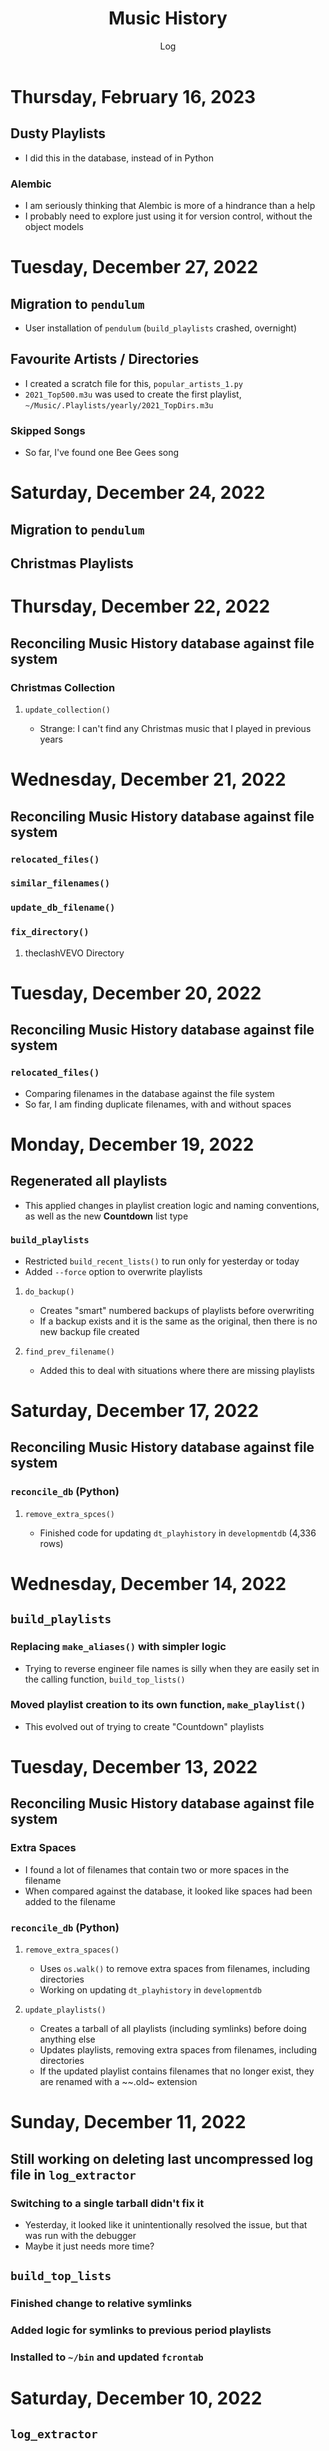 #+TITLE:	Music History
#+SUBTITLE:	Log
#+OPTIONS:	toc:nil num:nil
#+STARTUP:	indent show2levels
#+CATEGORY:	Projects
#+TAGS:		log python MusicHistory MusicAnalytics smplayer mpv sql databases

* Thursday, February 16, 2023
:LOGBOOK:
CLOCK: [2023-02-16 Thu 03:15]--[2023-02-16 Thu 04:00] =>  0:45
:END:
** Dusty Playlists
- I did this in the database, instead of in Python
*** Alembic
- I am seriously thinking that Alembic is more of a hindrance than a help
- I probably need to explore just using it for version control, without the object models
* Tuesday, December 27, 2022
:LOGBOOK:
CLOCK: [2022-12-27 Tue 05:15]--[2022-12-27 Tue 07:15] =>  2:00
:END:
** Migration to ~pendulum~
- User installation of ~pendulum~ (~build_playlists~ crashed, overnight)
** Favourite Artists / Directories
- I created a scratch file for this, ~popular_artists_1.py~
- ~2021_Top500.m3u~ was used to create the first playlist, ~~/Music/.Playlists/yearly/2021_TopDirs.m3u~
*** Skipped Songs
- So far, I've found one Bee Gees song

* Saturday, December 24, 2022
:LOGBOOK:
CLOCK: [2022-12-24 Sat 14:45]--[2022-12-24 Sat 16:15] =>  1:30
CLOCK: [2022-12-24 Sat 06:30]--[2022-12-24 Sat 10:00] =>  3:30
:END:
** Migration to ~pendulum~
** Christmas Playlists

* Thursday, December 22, 2022
:LOGBOOK:
CLOCK: [2022-12-22 Thu 04:00]--[2022-12-22 Thu 10:30] =>  6:30
:END:
** Reconciling Music History database against file system
*** Christmas Collection
**** ~update_collection()~
- Strange: I can't find any Christmas music that I played in previous years
* Wednesday, December 21, 2022
:LOGBOOK:
CLOCK: [2022-12-21 Wed 10:00]--[2022-12-21 Wed 12:00] =>  2:00
CLOCK: [2022-12-21 Wed 04:00]--[2022-12-21 Wed 09:00] =>  5:00
:END:
** Reconciling Music History database against file system
*** ~relocated_files()~
*** ~similar_filenames()~
*** ~update_db_filename()~
*** ~fix_directory()~
**** theclashVEVO Directory
* Tuesday, December 20, 2022
:LOGBOOK:
CLOCK: [2022-12-20 Tue 08:00]--[2022-12-20 Tue 11:30] =>  3:30
:END:
** Reconciling Music History database against file system
*** ~relocated_files()~
- Comparing filenames in the database against the file system
- So far, I am finding duplicate filenames, with and without spaces
* Monday, December 19, 2022
:LOGBOOK:
CLOCK: [2022-12-19 Mon 05:00]--[2022-12-19 Mon 08:00] =>  3:00
:END:
** Regenerated all playlists
- This applied changes in playlist creation logic and naming conventions, as well as the new *Countdown* list type
*** ~build_playlists~
- Restricted ~build_recent_lists()~ to run only for yesterday or today
- Added ~--force~ option to overwrite playlists
**** ~do_backup()~
- Creates "smart" numbered backups of playlists before overwriting
- If a backup exists and it is the same as the original, then there is no new backup file created
**** ~find_prev_filename()~
- Added this to deal with situations where there are missing playlists

* Saturday, December 17, 2022
:LOGBOOK:
CLOCK: [2022-12-17 Sat 05:00]--[2022-12-17 Sat 10:30] =>  5:30
:END:
** Reconciling Music History database against file system
*** ~reconcile_db~ (Python)
**** ~remove_extra_spces()~
- Finished code for updating ~dt_playhistory~ in ~developmentdb~ (4,336 rows)

* Wednesday, December 14, 2022
:LOGBOOK:
CLOCK: [2022-12-14 Wed 08:30]--[2022-12-14 Wed 11:30] =>  3:00
CLOCK: [2022-12-14 Wed 03:30]--[2022-12-14 Wed 07:30] =>  4:00
:END:
** ~build_playlists~
*** Replacing ~make_aliases()~ with simpler logic
- Trying to reverse engineer file names is silly when they are easily set in the calling function, ~build_top_lists()~
*** Moved playlist creation to its own function, ~make_playlist()~
- This evolved out of trying to create "Countdown" playlists
* Tuesday, December 13, 2022
:LOGBOOK:
CLOCK: [2022-12-13 Tue 16:00]--[2022-12-13 Tue 18:15] =>  2:15
:END:
** Reconciling Music History database against file system
*** Extra Spaces
- I found a lot of filenames that contain two or more spaces in the filename
- When compared against the database, it looked like spaces had been added to the filename
*** ~reconcile_db~ (Python)
**** ~remove_extra_spaces()~
- Uses ~os.walk()~ to remove extra spaces from filenames, including directories
- Working on updating ~dt_playhistory~ in ~developmentdb~
**** ~update_playlists()~
- Creates a tarball of all playlists (including symlinks) before doing anything else
- Updates playlists, removing extra spaces from filenames, including directories
- If the updated playlist contains filenames that no longer exist, they are renamed with a ~~.old~ extension
* Sunday, December 11, 2022
:LOGBOOK:
CLOCK: [2022-12-11 Sun 05:00]--[2022-12-11 Sun 06:45] =>  1:45
:END:
** Still working on deleting last uncompressed log file in ~log_extractor~
*** Switching to a single tarball didn't fix it
- Yesterday, it looked like it unintentionally resolved the issue, but that was run with the debugger
- Maybe it just needs more time?
** ~build_top_lists~
*** Finished change to relative symlinks
*** Added logic for symlinks to previous period playlists
*** Installed to ~~/bin~ and updated ~fcrontab~

* Saturday, December 10, 2022
:LOGBOOK:
CLOCK: [2022-12-10 Sat 04:00]--[2022-12-10 Sat 05:30] =>  1:30
:END:
** ~log_extractor~
*** Changed compression from individual log files to a single tarball


* Friday, December 9, 2022
:LOGBOOK:
CLOCK: [2022-12-09 Fri 17:15]--[2022-12-09 Fri 17:45] =>  0:30
CLOCK: [2022-12-09 Fri 14:45]--[2022-12-09 Fri 16:15] =>  1:30
CLOCK: [2022-12-09 Fri 10:00]--[2022-12-09 Fri 11:30] =>  1:30
CLOCK: [2022-12-09 Fri 07:00]--[2022-12-09 Fri 09:30] =>  2:30
:END:
** Still working on deleting the last uncompressed log file in ~log_extractor~
** Merged log files not compressed
*** Wrong approach
- I was copying the first log file (text, uncompressed) into the merge file, which resulted in a file that couldn't be processed
** ~shutil.make_archive~ vs. ~tarfile~: ~tarfile wins~

* Thursday, December 8, 2022
:LOGBOOK:
CLOCK: [2022-12-08 Thu 12:00]--[2022-12-08 Thu 13:00] =>  1:00
CLOCK: [2022-12-08 Thu 05:00]--[2022-12-08 Thu 09:00] =>  4:00
:END:
** Still working on deleting the last uncompressed log file in ~log_extractor~

* Wednesday, December 7, 2022
:LOGBOOK:
CLOCK: [2022-12-07 Wed 16:45]--[2022-12-07 Wed 18:15] =>  1:30
CLOCK: [2022-12-07 Wed 08:00]--[2022-12-07 Wed 11:30] =>  3:30
CLOCK: [2022-12-07 Wed 04:00]--[2022-12-07 Wed 07:00] =>  3:00
:END:
** Can't delete last uncompressed log file (~log_extractor~)
*** os.scandir() succeeds where Path() objects fail
- Add this to the list of bugs in ~pathlib.Path~
  * ~Path().glob()~ returns inconsistent results (not all items have full pathnames)
  * ~os.remove()~ can't delete the last item in a ~Path().glob()~ collection
** Consolidated / Merged Log Files
*** ~data_dir/MusicHistory/20221206~
- ~merged_20221206.log.xz~ was created when I tested ~log_extractor~ with ~os.scandir()~, above
- The merged log file is 1.1 MB in size, versus 4.6 MB for the compressed log files
- My method has a much lower load than ~difflib~
* Tuesday, December 6, 2022
:LOGBOOK:
CLOCK: [2022-12-06 Tue 16:00]--[2022-12-06 Tue 18:00] =>  2:00
CLOCK: [2022-12-06 Tue 07:45]--[2022-12-06 Tue 12:15] =>  4:30
:END:
** Consolidating Log Summary Files
*** ~difflib~
- This is easier than what I was doing, but it is CPU-intensive
- This is more suited to files that are edited, which log files are not
*** Custom File Consolidation
- Using ~set.intersection()~ and ~set.difference()~ methods didn't work--not even close
- Since log files aren't edited, the only requirement is extracting only new lines from each log file
- ~find_new_lines()~ - New function to iterate through log files and compare one file to the next, in chronological order, extract the new lines, and write them to a single file
* Monday, December 5, 2022
:LOGBOOK:
CLOCK: [2022-12-05 Mon 15:00]--[2022-12-05 Mon 18:00] =>  3:00
CLOCK: [2022-12-05 Mon 07:45]--[2022-12-05 Mon 11:45] =>  4:00
CLOCK: [2022-12-05 Mon 04:45]--[2022-12-05 Mon 07:15] =>  2:30
CLOCK: [2022-12-05 Mon 04:00]--[2022-12-05 Mon 04:30] =>  0:30
:END:
** Missing Playlist Extension on Symlinks (ie. ~Top40_2022-W48~ should be ~Top40_2022-W48.m3u~)
*** ~build_top_lists~
- I fixed the cause of this, but ~Top40_2022-W48~ was the number on item is yesterday's Top 10 playlist, with 86 plays--SMPlayer evidently tried to play this when I loaded the list, yesterday
- The database confirmed my suspicion that none of the play times (~play_secs~) exceeded three seconds, so I incorporated this into the logic for building Top XX lists, rather than deleting the entries
- 

* Sunday, December 4, 2022
:LOGBOOK:
CLOCK: [2022-12-04 Sun 15:00]--[2022-12-04 Sun 18:00] =>  3:00
CLOCK: [2022-12-04 Sun 10:00]--[2022-12-04 Sun 12:30] =>  2:30
CLOCK: [2022-12-04 Sun 08:30]--[2022-12-04 Sun 09:00] =>  0:30
CLOCK: [2022-12-04 Sun 04:10]--[2022-12-04 Sun 07:30] =>  3:20
:END:
** Log Summary Files
*** ~log_extractor~
- It looks like I forgot to replace ~Summaries~ with the ~date_id~ for the log files, but everything ran successfully
** Extracting Play Start/Stop/Pause Times
*** Current Method
- Everything is calculated based on ~Core::startMplayer: file:~ entries
* Saturday, December 3, 2022
:LOGBOOK:
CLOCK: [2022-12-03 Sat 16:00]--[2022-12-03 Sat 16:50] =>  0:50
CLOCK: [2022-12-03 Sat 04:00]--[2022-12-03 Sat 05:30] =>  1:30
:END:
** Archiving Log Files
*** Testing monthly compression vs daily
1. Copied May log files to ~data_dir/2022/05~
2. Decompressed and deleted ~.log.xz~ files
3. Created tarball ~smplayer_2022-05.txz~
4. Size of ~.log.xz~ files (*80 MB*) vs. tarball (*2.1 MB*)
5. Created tarball of ~.log.xz~ files, and it was *1.4 MB*--better than the first tarball
6. I contemplated changing the directory structure of how the log files are stored, in order to accommodate ~shutil.make_archive~, but after a bit of tinkering, it is more work than I care to undertake
   * If I automate monthly compression, I will probably opt for a temporary folder, but it won't be an issue until some time next year
7. ~log_extractor~ - Log Summary Files
   * Log summary files have been stored in a separate directory, ~Summaries~
   * They will now be stored in the same directory as the log files
*** Conclusion
Monthly tarballs of daily compressed log files appear to produce better results than tarballs of daily uncompressed log files
* Friday, December 2, 2022
:LOGBOOK:
CLOCK: [2022-12-02 Fri 16:00]--[2022-12-02 Fri 17:15] =>  1:15
CLOCK: [2022-12-02 Fri 05:00]--[2022-12-02 Fri 06:30] =>  1:30
:END:
** ~log_extractor~
*** ~play_secs~ and ~play_time~ for last row being processed
- Since there isn't a subsequent entry for calculating play time / duration, special handling is required
- Pandas dates (~Timestamps~) don't have the functionality required, but ~datetime~ does; this requires converting Pandas dates to Python dates
- I have opted to use midnight of the date being processed as the "next" timestamp [[https://w3resource.com/python-exercises/date-time-exercise/python-date-time-exercise-8.php][Helpful article]]
*** Old Log Files Remain After Being Compressed
- How did I miss this?
- After deleting them, directory size went from 12 GB down to 2.6 GB

* Thursday, December 1, 2022
:LOGBOOK:
CLOCK: [2022-12-01 Thu 17:00]--[2022-12-01 Thu 18:15] =>  1:15
CLOCK: [2022-12-01 Thu 08:30]--[2022-12-01 Thu 09:15] =>  0:45
CLOCK: [2022-12-01 Thu 06:00]--[2022-12-01 Thu 07:30] =>  1:30
CLOCK: [2022-12-01 Thu 00:30]--[2022-12-01 Thu 01:53] =>  1:23
:END:
** ~build_top_lists~ (fewer items than list size)
- Updated logic to create playlists if rowcount is only missing two items (ie. a Top 10 list can have eight or nine items)
** ~log_extractor~ failed (cron job)
- ~play_time~ is calculated for each new entry, but the last entry can't be calculated because there isn't a subsequent entry with a ~play_date~, resulting in a database error
- I fixed it, for now

* Wednesday, November 30, 2022
:LOGBOOK:
CLOCK: [2022-11-30 Wed 04:00]--[2022-11-30 Wed 04:15] =>  0:15
:END:
** ~log_analyzer~
- Ran last night, but with the old version in ~~/bin~, so it still calculated the wrong play times (my fault)
- Installed the latest version
** File MetaData
- [[https://askubuntu.com/a/899434/280037][How to update metadata on MP4 files]]

* Tuesday, November 29, 2022
:LOGBOOK:
CLOCK: [2022-11-29 Tue 19:30]--[2022-11-29 Tue 19:55] =>  0:25
CLOCK: [2022-11-29 Tue 16:45]--[2022-11-29 Tue 17:20] =>  0:35
CLOCK: [2022-11-29 Tue 11:35]--[2022-11-29 Tue 12:35] =>  1:00
CLOCK: [2022-11-29 Tue 04:00]--[2022-11-29 Tue 07:30] =>  3:30
CLOCK: [2022-11-29 Tue 09:15]--[2022-11-29 Tue 11:15] =>  2:00
:END:
** Music Analytics
*** Duration of Play Time
- I mostly want to be able to detect songs that get skipped, so they can be excluded from the counts for Top XX Lists
- I have been able to do this with SQL and Pandas
** Python
*** ~build_top_lists~
- The ~cron~ job produced zero results, which is incorrect because I was listening to my Top 40 lists, yesterday
- the ~log_extractor~ seems to be cause
- Re-ran the program after re-running ~log_extractor~ and it worked, as expected
*** ~log_extractor~
**** Analysis of Crash
- The ~cron~ job crashed, last night
- The error messages complain about a primary key violation
- This is due to the fact that I modified the ~dt_playinfo~ table and copied data back, including the ~id~ column, which messed-up the ~IDENTITY~ constraint
- Re-ran the program after fixing the database and it worked, as expected
**** Modifications (version 0.4.13-dev0)
- Replaced CSV loader logic so that it uses the database and will process existing summary files
- https://towardsdatascience.com/all-the-pandas-shift-you-should-know-for-data-analysis-791c1692b5e
** Database
1. Using ~alembic~, I downgraded/upgraded the initial build to clear whatever was stored for the ~IDENTITY~ column
2. ~dt_playinfo_backup~ - Restored ~dt_playinfo~ and ~dt_playhistory~ *without* the ~id~ columns, thus letting PostgreSQL to handle generating the ~IDENTITY~ column (~id~) values

* Monday, November 28, 2022
:LOGBOOK:
CLOCK: [2022-11-28 Mon 14:00]--[2022-11-28 Mon 14:30] =>  0:30
CLOCK: [2022-11-28 Mon 08:30]--[2022-11-28 Mon 10:00] =>  1:30
CLOCK: [2022-11-28 Mon 05:25]--[2022-11-28 Mon 06:55] =>  1:30
CLOCK: [2022-11-28 Mon 04:00]--[2022-11-28 Mon 05:00] =>  1:00
:END:
** ~build_top_lists~
- It ran as a ~cron~ job last night, but didn't produce a playlist--I was expecting a daily playlist
  * The log indicates that I only listened to two songs more than once, yesterday
  * I mostly listened to the ~Random.m3u~ playlist
** ~click~ module
- Changing the ~main()~ call to ~main(standalone=False)~ keeps the program running
- ~eoj()~ is running, again
** Database
- I [[https://stackoverflow.com/a/71041431/2719754][found a way]] to add durations to ~dt_playinfo~, but it is taking a long time to run
  * It finally finished, after nearly half an hour
  * I set the limit on my view to 10,000 rows, but the database says it updated 115,204 rows (the entire table)
  * It looks like running ~VACUUM FULL~ is what made the difference
  * The ~UPDATE~ didn't work--the ~play_secs~ and ~play_time~ columns have all the same values
- I also figured-out how to do it with Pandas in Python, but I haven't tried to update the database with it

* Sunday, November 27, 2022
:LOGBOOK:
CLOCK: [2022-11-27 Sun 17:20]--[2022-11-27 Sun 18:23] =>  1:03
CLOCK: [2022-11-27 Sun 15:45]--[2022-11-27 Sun 17:00] =>  1:15
CLOCK: [2022-11-27 Sun 05:00]--[2022-11-27 Sun 12:30] =>  7:30
:END:
** ~build_top_lists~
- For now, it accepts a single date argument from the command line
- During testing, I am seeing single line entries for the ~init()~ function and I don't know why
- Added logic to create symlinks
** ~generate_lists.py~ (one-time use)
- generates list of dates (~dates.txt~) that can be sent to ~build_top_lists~
- This is mostly for re-generating lists from the music history database
** ~generate_lists.sh~ (one-time use)
- Takes the output from ~generate_lists.py~ (in ~dates.txt~) and sends it to ~build_top_lists~
** ~log_analyzer~
- Removed symlink logic and added it to ~build_top_lists~

* Saturday, November 26, 2022
:LOGBOOK:
CLOCK: [2022-11-26 Sat 06:00]--[2022-11-26 Sat 10:00] =>  4:00
:END:
- More fiddling with ~dim_date~--I think I'm going to turn this into its own project
  
* Friday, November 25, 2022
:LOGBOOK:
CLOCK: [2022-11-25 Fri 17:15]--[2022-11-25 Fri 17:40] =>  0:25
:END:
- I got the date dimension table, ~dim_date~, so it contains week-related columns with Sunday as the first day of the week (non-ISO)
- I am surprised that this isn't part of PostgreSQL
- Now, I can continue with building playlists
- Fix year in week 53 (ie. first week of 1977)

* Thursday, November 24, 2022
:LOGBOOK:
CLOCK: [2022-11-24 Thu 04:05]--[2022-11-24 Thu 11:45] =>  7:40
:END:
** Revisited ~~/Tutorials/AdvLogging~
- Time to incorporate logging into this project
** Python script: ~build_top_lists~ Generates periodic Top XXX lists
- I just realized that I can select rows using columns like ~last_day_of_week~, ~last_day_of_month~, ~last_day_of_year~
- Re-doing date dimension table ~dim_date~, so that it has more consistent names, for scripting purposes

* Tuesday, November 22, 2022
:LOGBOOK:
CLOCK: [2022-11-22 Tue 10:30]--[2022-11-22 Tue 12:30] =>  2:00
CLOCK: [2022-11-22 Tue 05:00]--[2022-11-22 Tue 06:35] =>  1:35
:END:
** Python script: ~top_daily_lists~ - Generates Top 10 Daily lists in a loop
- Trying to implement the loop part AND save the lists with a SQL script wasn't working
- The list logic is stored in the ~dbeaver~ directory (SQL)
- I should be able to modify ~top_daily_lists~ to generate weekly, monthly, and yearly lists
- I changed the naming convention from ~Top10_Daily_YYY-MM-DD.m3u~ to ~Top10_Weekday.m3u~, where ~Weekday~ is the actual day of the week for the playlist
  * This helps simplify things, including reducing clutter

** Python script: ~build_top_lists~ - Generates periodic Top XXX lists
- Working on weekly, monthly, and yearly versions of the Top XXX list generator (without the looping)
  
* Monday, November 21, 2022
:LOGBOOK:
CLOCK: [2022-11-21 Mon 07:00]--[2022-11-21 Mon 12:32] =>  5:32
:END:
- Working on Top XX lists
- I created a bunch of lists, but it looks like I need to correct the SQL for Daily lists

* Sunday, November 20, 2022
:LOGBOOK:
CLOCK: [2022-11-20 Sun 12:45]--[2022-11-20 Sun 13:10] =>  0:25
:END:
- Updated SQL for generating TOP XX lists using DBeaver

* Wednesday, November 2, 2022
:LOGBOOK:
CLOCK: [2022-11-02 Wed 07:54]--[2022-11-02 Wed 09:44] =>  1:50
CLOCK: [2022-11-02 Wed 03:19]--[2022-11-02 Wed 04:54] =>  1:35
:END:
- It seems that the midnight run of ~log_analyzer~ failed because I forgot to install it, but 
  * When I ran it manually, nothing happened
  * I had to delete the summary file, ~20221101.csv.xz~, in order for it to run
    + I want to eliminate the need for the CSV files, altogether
    + I started with adding ~SAVE_SUMMARIES~ to the environment / configuration
- After creating a date dimension table, it seems appropriate to create a file dimension
  * A folder dimension seems to be part of this, and I have already worked on these things with FileInfo and FolderInfo classes in Python

* Tuesday, November 1, 2022
:LOGBOOK:
CLOCK: [2022-11-01 Tue 04:27]--[2022-11-01 Tue 12:09] =>  7:42
:END:
- Examining whether or not there should be a DATE column in ~dt_log_analyzer~, for use in ~JOIN~ statements
  * I tested this with ~dt_playinfo_test~ and it works well
  * I can see this eliminating the need for the CSV files in the ~Summaries~ directory, altogether
- Renamed ~d_date~ to ~dim_date~, for now

* Friday, October 28, 2022
:LOGBOOK:
CLOCK: [2022-10-28 Fri 15:27]--[2022-10-28 Fri 18:29] =>  3:02
:END:
- Added date dimension table, ~d_date~

* Wednesday, October 26, 2022
:LOGBOOK:
CLOCK: [2022-10-26 Wed 04:12]--[2022-10-26 Wed 04:15] =>  0:03
:END:
- ~log_analyzer~ ran overnight, without a hitch; the ~to_sql~ function is using ~append~ now, instead of ~replace~

* Tuesday, October 25, 2022
:LOGBOOK:
CLOCK: [2022-10-25 Tue 16:53]--[2022-10-25 Tue 17:16] =>  0:23
CLOCK: [2022-10-25 Tue 11:38]--[2022-10-25 Tue 12:58] =>  1:20
CLOCK: [2022-10-25 Tue 04:15]--[2022-10-25 Tue 07:22] =>  3:07
:END:
- Moved ~config.py~ from ~src/musichistory~ to ~~/.config/MusicHistory~; this seems to make the ~.env~ file irrelevant, unless I also move it
- ~log_analyzer2~ has been merged into ~log_extractor~
- Imported the old ~smplayer_history~ file (~20220518.csv.xz~)
- The database now contains all of the music history data

* Monday, October 24, 2022
:LOGBOOK:
CLOCK: [2022-10-24 Mon 14:36]--[2022-10-24 Mon 16:32] =>  1:56
CLOCK: [2022-10-24 Mon 04:24]--[2022-10-24 Mon 06:21] =>  1:57
:END:
- After binge-watching /St. Elsewhere/ and /The X-Files/, I have actually been listening to music for the last couple of days, so it is time to work on the Top XXX lists
- I see the database has incorrect timestamps (in the future)
  * ~log_extractor~ - This is where timestamps and filenames are extracted from the SMPlayer logs and CSV summaries are created; I moved the logic to convert timestamps here, since they are correct
  * Re-running ~log_extractor~ on the entire dataset (150 days worth)
- The ~MusicHistory~ folder is 56 GB in size!
  * Compressed about 150 file with ~xz~ and got it down to 2.1 GB
- Ready to combine ~log_extractor2~ and ~log_analyzer~
- Created ~touchdirs2.py~ as a scratch file, as a replacement for ~touchdirs~
  * It uses ~os.walk~ and is both faster and simpler than I expected
  * It isn't ready for production-use, yet--I need to code logic for filetypes like MP4

* Friday, June 17, 2022
:LOGBOOK:
CLOCK: [2022-06-17 Fri 15:42]--[2022-06-17 Fri 18:23] =>  2:41
CLOCK: [2022-06-17 Fri 12:20]--[2022-06-17 Fri 12:32] =>  0:12
CLOCK: [2022-06-17 Fri 06:55]--[2022-06-17 Fri 07:22] =>  0:27
:END:
- Moved ~Music-Analytics~ from the old ~MusicHistory~ project to the ~bin~ directory and renamed it to ~log_analyzer~, to standardize the command names
  * It doesn't work with the new log files, yet
  * I'm not sure how to add any of these as commands to the project, so that they will be installed, but that can come later
- The CSV files have Unix timestamps, but Pandas ~to_datetime()~  function doesn't produce the correct date, so I will try it in the database, instead
- Created baseline for ~developmentdb.media_library~ 

* Tuesday, June 14, 2022
:LOGBOOK:
CLOCK: [2022-06-14 Tue 14:05]--[2022-06-14 Tue 16:23] =>  2:18
CLOCK: [2022-06-14 Tue 09:34]--[2022-06-14 Tue 11:02] =>  1:28
:END:
- After mucking-about with multidb and schemas, it looks like I misunderstood what ~multidb~ is all about
  * My app only uses one database, so the ~--multidb~ option when initializing alembic is unnecessary
  * Multiple schemas can be used with a single database by way of the ~--name~ option and corresponding section in ~alembic.ini~
- Alembic Test #3 was supposed to use the ~development~ schema, ~media_library~ but it used ~alembic_test~, as specified in ~.env~
- Alembic Test #4 was successful, after I temporarily renamed ~dt_fileinfo~, in order to verify that the upgrade script works
  * It should be noted that Alembic uses the environment set in ~models.py~, not ~alembic.ini~
** Multi-Schema Alembic Configuration has been achieved
- I haven't created a baseline for the ~developmentdb~ database, yet, but I created a few database and schema combinations that enabled me to configure Alembic to work with the databases and schemas of my choosing, as defined in ~models.py~, which calls ~config.py~, which loads environment variables stored in ~.env~ files
- ~alembic.ini~ needs to have named sections that correspond to the database/schema combinations in the application, and ~version_locations~ defined for each one
- See [[./src/musichistory/alembic_history][alembic_history]] for the command history of tests performed
** DONE Next Steps
*** DONE Create a baseline for the database
*** DONE Bring commands over from ~MusicHistory_old~
  
* Monday, June 13, 2022
:LOGBOOK:
CLOCK: [2022-06-13 Mon 20:07]--[2022-06-13 Mon 22:11] =>  2:04
CLOCK: [2022-06-13 Mon 13:33]--[2022-06-13 Mon 18:09] =>  4:36
CLOCK: [2022-06-13 Mon 08:48]--[2022-06-13 Mon 12:24] =>  3:36
:END:
- Alembic Reference: [[https://learningtotest.com/2021/06/17/managing-alembic-migrations-with-a-single-alembic-ini-env-py/][Alembic Configuration]]
  * I think I need to change ~models.py~ to use ~create_engine~, if I am going to get this to work
- Another Reference: [[https://elarkk.github.io/blog/multi-schema-sqlalchemy][Multi-schema Postgres database handling through SQLAlchemy]]
  * This one needs work
- I was trying to get Alembic to handle multiple databases and schemas, but it isn't working
  * My current configuration does store the schema with the SQL operations, which is a good thing



